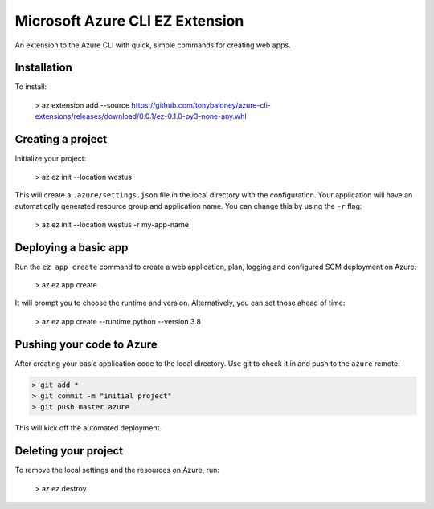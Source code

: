 Microsoft Azure CLI EZ Extension
================================

An extension to the Azure CLI with quick, simple commands for creating web apps.

Installation
------------

To install: 

    > az extension add --source https://github.com/tonybaloney/azure-cli-extensions/releases/download/0.0.1/ez-0.1.0-py3-none-any.whl

Creating a project
------------------

Initialize your project:

    > az ez init --location westus


This will create a ``.azure/settings.json`` file in the local directory with the configuration.
Your application will have an automatically generated resource group and application name.
You can change this by using the ``-r`` flag: 

    > az ez init --location westus -r my-app-name

Deploying a basic app
---------------------

Run the ``ez app create`` command to create a web application, plan, logging and configured SCM deployment on Azure:

    > az ez app create

It will prompt you to choose the runtime and version. Alternatively, you can set those ahead of time:

    > az ez app create --runtime python --version 3.8

Pushing your code to Azure
--------------------------

After creating your basic application code to the local directory. Use git to check it in and push to the ``azure`` remote:

.. code-block::

    > git add * 
    > git commit -m "initial project"
    > git push master azure

This will kick off the automated deployment.

Deleting your project
---------------------

To remove the local settings and the resources on Azure, run:

    > az ez destroy

